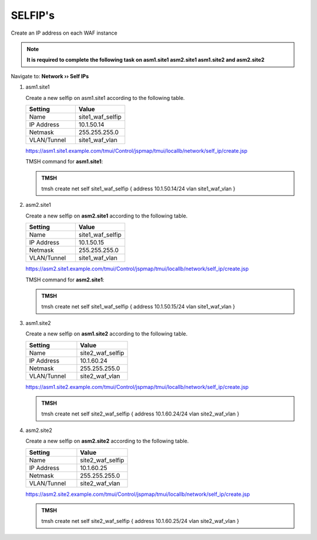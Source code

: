 SELFIP's
=====================

.. image:: /_static/class3/waf_create_new_selfip.png

Create an IP address on each WAF instance

.. note::  **It is required to complete the following task on asm1.site1 asm2.site1 asm1.site2 and asm2.site2**

Navigate to: **Network  ››  Self IPs**

.. image:: /_static/class3/waf_create_new_selfip_navigation.png

#. asm1.site1

   Create a new selfip on asm1.site1 according to the following table.

   .. csv-table::
      :header: "Setting", "Value"
      :widths: 15, 15

      "Name", "site1_waf_selfip"
      "IP Address", "10.1.50.14"
      "Netmask", "255.255.255.0"
      "VLAN/Tunnel", "site1_waf_vlan"

   https://asm1.site1.example.com/tmui/Control/jspmap/tmui/locallb/network/self_ip/create.jsp

   TMSH command for **asm1.site1**:

   .. admonition:: TMSH

      tmsh create net self site1_waf_selfip { address 10.1.50.14/24 vlan site1_waf_vlan }

#. asm2.site1

   Create a new selfip on **asm2.site1** according to the following table.

   .. csv-table::
      :header: "Setting", "Value"
      :widths: 15, 15

      "Name", "site1_waf_selfip"
      "IP Address", "10.1.50.15"
      "Netmask", "255.255.255.0"
      "VLAN/Tunnel", "site1_waf_vlan"

   https://asm2.site1.example.com/tmui/Control/jspmap/tmui/locallb/network/self_ip/create.jsp

   TMSH command for **asm2.site1**:

   .. admonition:: TMSH

      tmsh create net self site1_waf_selfip { address 10.1.50.15/24 vlan site1_waf_vlan }

#. asm1.site2

   Create a new selfip on **asm1.site2** according to the following table.

   .. csv-table::
      :header: "Setting", "Value"
      :widths: 15, 15

      "Name", "site2_waf_selfip"
      "IP Address", "10.1.60.24"
      "Netmask", "255.255.255.0"
      "VLAN/Tunnel", "site2_waf_vlan"

   https://asm1.site2.example.com/tmui/Control/jspmap/tmui/locallb/network/self_ip/create.jsp

   .. admonition:: TMSH

      tmsh create net self site2_waf_selfip { address 10.1.60.24/24 vlan site2_waf_vlan }

#. asm2.site2

   Create a new selfip on **asm2.site2** according to the following table.

   .. csv-table::
      :header: "Setting", "Value"
      :widths: 15, 15

      "Name", "site2_waf_selfip"
      "IP Address", "10.1.60.25"
      "Netmask", "255.255.255.0"
      "VLAN/Tunnel", "site2_waf_vlan"

   https://asm2.site2.example.com/tmui/Control/jspmap/tmui/locallb/network/self_ip/create.jsp

   .. admonition:: TMSH

      tmsh create net self site2_waf_selfip { address 10.1.60.25/24 vlan site2_waf_vlan }

